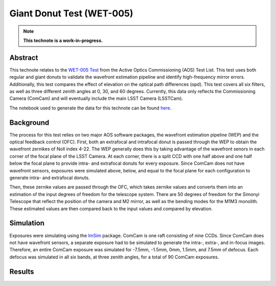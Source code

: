##########################
Giant Donut Test (WET-005)
##########################

.. note::

   **This technote is a work-in-progress.**

Abstract
========

This technote relates to the `WET-005 Test <https://jira.lsstcorp.org/browse/SITCOM-1147>`__ from the Active Optics Commissioning (AOS) Test List. This test uses both regular and giant donuts to validate the wavefront estimation pipeline and identify high-frequency mirror errors. Additionally, this test compares the effect of elevation on the optical path differences (opd). This test covers all six filters, as well as three different zenith angles at 0, 30, and 60 degrees. Currently, this data only reflects the Commissioning Camera (ComCam) and will eventually include the main LSST Camera (LSSTCam). 

The notebook used to generate the data for this technote can be found `here <https://github.com/lsst-sitcom/sitcomtn-118>`__.


Background
==========

The process for this test relies on two major AOS software packages, the wavefront estimation pipeline (WEP) and the optical feedback control (OFC). First, both an extrafocal and intrafocal donut is passed through the WEP to obtain the wavefront zernikes of Noll index 4-22. The WEP generally does this by taking advantage of the wavefront senors in each corner of the focal plane of the LSST Camera. At each corner, there is a split CCD with one half above and one half below the focal plane to provide intra- and extrafocal donuts for every exposure. Since ComCam does not have wavefront sensors, exposures were simulated above, below, and equal to the focal plane for each configuration to generate intra- and extrafocal donuts. 


Then, these zernike values are passed through the OFC, which takes zernike values and converts them into an estimation of the input degrees of freedom for the telescope system. There are 50 degrees of freedom for the Simonyi Telescope that reflect the position of the camera and M2 mirror, as well as the bending modes for the M1M3 monolith. These estimated values are then compared back to the input values and compared by elevation. 


Simulation
==========

Exposures were simulating using the `ImSim <https://github.com/LSSTDESC/imSim>`__ package. ComCam is one raft consisting of nine CCDs. Since ComCam does not have wavefront sensors, a separate exposure had to be simulated to generate the intra-, extra-, and in-focus images. Therefore, an entire ComCam exposure was simulated for -7.5mm, -1.5mm, 0mm, 1.5mm, and 7.5mm of defocus. Each defocus was simulated in all six bands, at three zenith angles, for a total of 90 ComCam exposures. 


Results
=======
